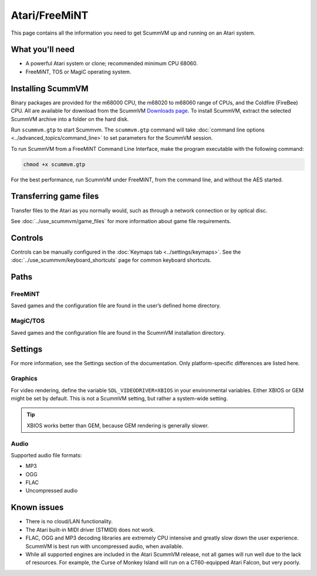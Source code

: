 =============================
Atari/FreeMiNT
=============================

This page contains all the information you need to get ScummVM up and running on an Atari system. 

What you'll need
=================

- A powerful Atari system or clone; recommended minimum CPU 68060. 
- FreeMiNT, TOS or MagiC operating system.

Installing ScummVM
=====================================

Binary packages are provided for the m68000 CPU, the m68020 to m68060 range of CPUs, and the Coldfire (FireBee) CPU. All are available for download from the ScummVM `Downloads page <https://www.scummvm.org/downloads>`_.  To install ScummVM, extract the selected ScummVM archive into a folder on the hard disk.

Run ``scummvm.gtp`` to start Scummvm.  The ``scummvm.gtp`` command will take :doc:`command line options <../advanced_topics/command_line>` to set parameters for the ScummVM session. 

To run ScummVM from a FreeMiNT Command Line Interface, make the program executable with the following command:  
    
.. code-block:: bash

    chmod +x scummvm.gtp

For the best performance, run ScummVM under FreeMiNT, from the command line, and without the AES started. 

Transferring game files
=========================

Transfer files to the Atari as you normally would, such as through a network connection or by optical disc. 

See :doc:`../use_scummvm/game_files` for more information about game file requirements.

Controls
=================

Controls can be manually configured in the :doc:`Keymaps tab <../settings/keymaps>`. See the :doc:`../use_scummvm/keyboard_shortcuts` page for common keyboard shortcuts. 


Paths 
=======

FreeMiNT
***************
Saved games and the configuration file are found in the user’s defined home directory. 

MagiC/TOS
***************
Saved games and the configuration file are found in the ScummVM installation directory.



Settings
==========

For more information, see the Settings section of the documentation. Only platform-specific differences are listed here. 

Graphics
************

For video rendering, define the variable ``SDL_VIDEODRIVER=XBIOS`` in your environmental variables. Either XBIOS or GEM might be set by default. This is not a ScummVM setting, but rather a system-wide setting. 

.. tip::

    XBIOS works better than GEM, because GEM rendering is generally slower.

Audio
*******

Supported audio file formats:

- MP3
- OGG 
- FLAC
- Uncompressed audio

Known issues
==============

- There is no cloud/LAN functionality.

- The Atari built-in MIDI driver (STMIDI) does not work. 

- FLAC, OGG and MP3 decoding libraries are extremely CPU intensive and greatly slow down the user experience.  ScummVM is best run with uncompressed audio, when available.

- While all supported engines are included in the Atari ScummVM release, not all games will run well due to the lack of resources.  For example, the Curse of Monkey Island will run on a CT60-equipped Atari Falcon, but very poorly. 